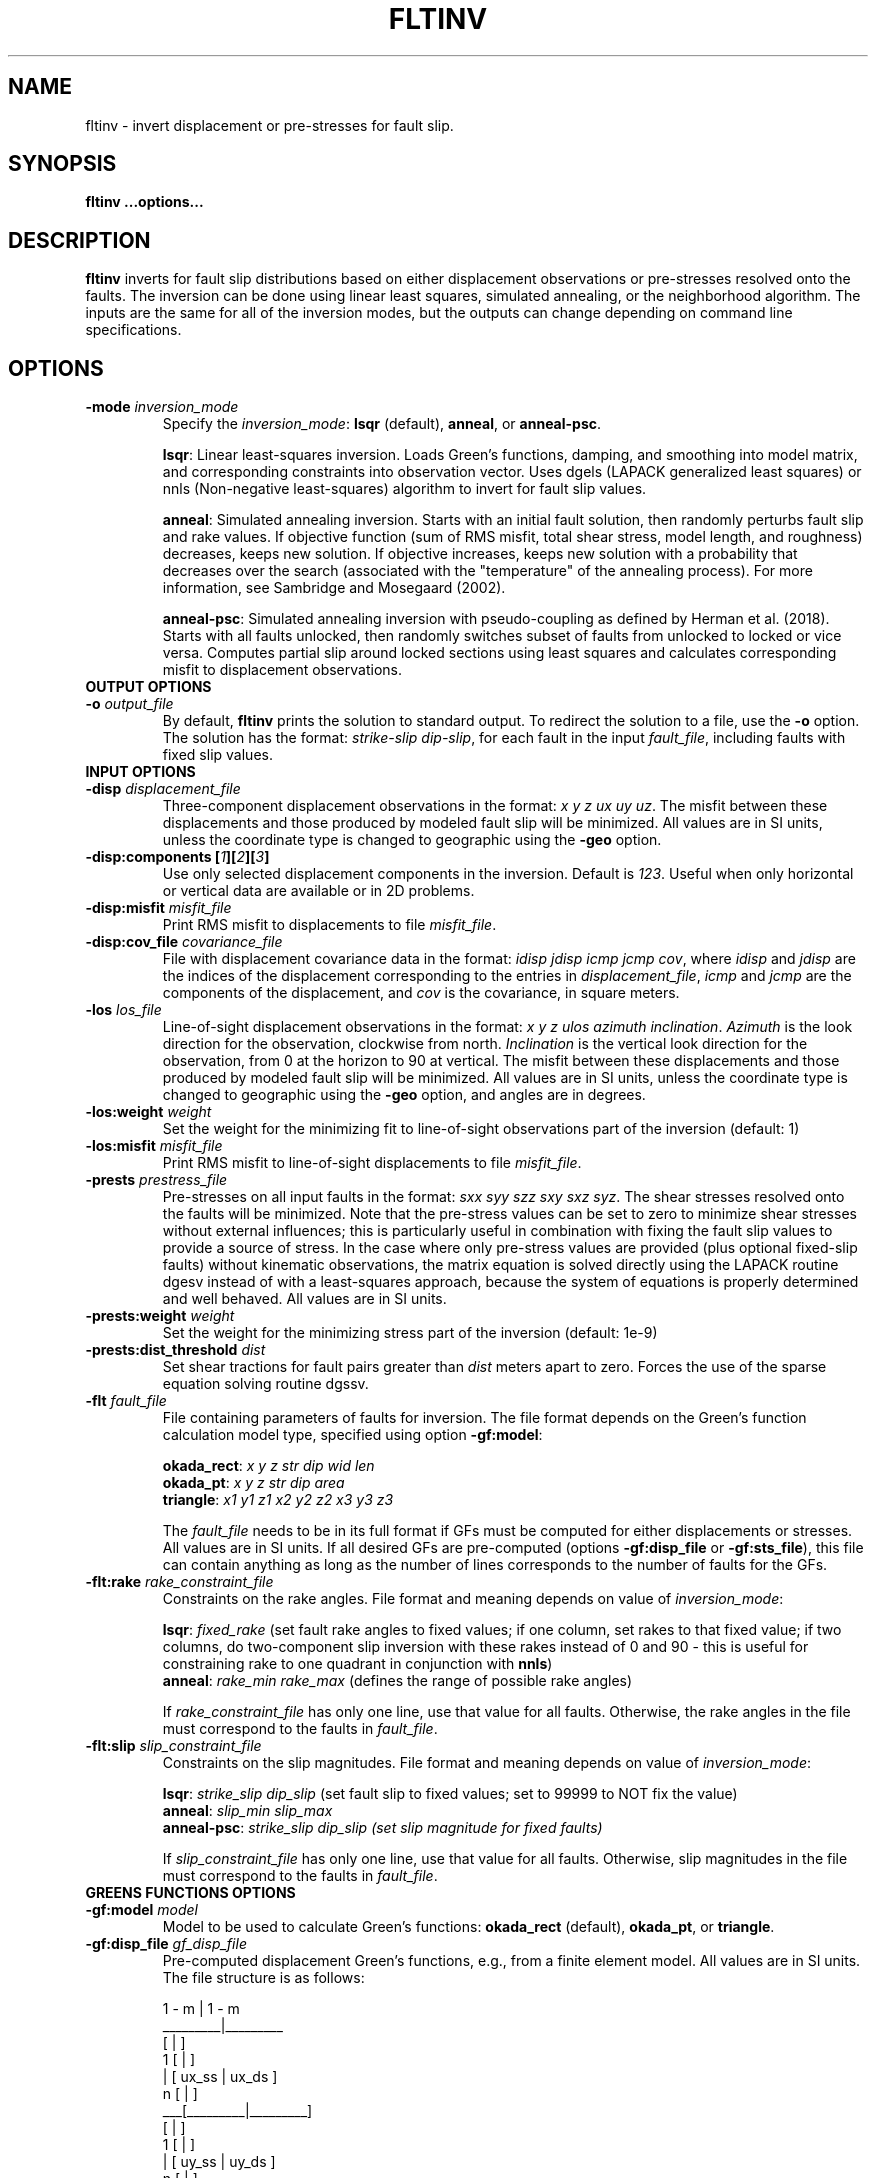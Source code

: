 .TH FLTINV 1 "Sep 2018" "Version 2018.09.16" "User Manuals"

.SH NAME
fltinv \- invert displacement or pre-stresses for fault slip.

.SH SYNOPSIS
.P
.B fltinv ...options...

.SH DESCRIPTION
.B fltinv
inverts for fault slip distributions based on either displacement observations
or pre-stresses resolved onto the faults. The inversion can be done using linear least
squares, simulated annealing, or the neighborhood algorithm. The inputs are the same for
all of the inversion modes, but the outputs can change depending on command line
specifications.




.SH OPTIONS




.TP
.BI "-mode " inversion_mode
Specify the
.IR inversion_mode :
.BR lsqr " (default), " anneal ", or " anneal-psc .

.BR lsqr :
Linear least-squares inversion. Loads Green's functions, damping, and smoothing
into model matrix, and corresponding constraints into observation vector. Uses
dgels (LAPACK generalized least squares) or nnls (Non-negative least-squares)
algorithm to invert for fault slip values.

.BR anneal :
Simulated annealing inversion. Starts with an initial fault solution, then
randomly perturbs fault slip and rake values. If objective function
(sum of RMS misfit, total shear stress, model length, and roughness) decreases,
keeps new solution. If objective increases, keeps new solution with a probability
that decreases over the search (associated with the "temperature" of the annealing
process). For more information, see Sambridge and Mosegaard (2002).

.BR anneal-psc :
Simulated annealing inversion with pseudo-coupling as defined by Herman et al. (2018).
Starts with all faults unlocked, then randomly switches subset of faults from unlocked
to locked or vice versa. Computes partial slip around locked sections using least squares
and calculates corresponding misfit to displacement observations.

.TP
.B OUTPUT OPTIONS
.TP
.BI "-o " output_file
By default,
.B fltinv
prints the solution to standard output. To redirect the solution to a file, use the
.B -o
option. The solution has the format:
.IR "strike-slip dip-slip" ,
for each fault in the input
.IR fault_file ,
including faults with fixed slip values.

.TP
.B INPUT OPTIONS
.TP
.BI "-disp " displacement_file
Three-component displacement observations in the format:
.IR "x y z ux uy uz" .
The misfit between these displacements and those produced by modeled fault slip will be minimized.
All values are in SI units, unless the coordinate type is changed to geographic using the
.B -geo
option.

.TP
.BI "-disp:components [" 1 ][ 2 ][ 3 ]
Use only selected displacement components in the inversion. Default is
.IR 123 .
Useful when only horizontal or vertical data are available or in 2D problems.

.TP
.BI "-disp:misfit " misfit_file
Print RMS misfit to displacements to file
.IR misfit_file .

.TP
.BI "-disp:cov_file " covariance_file
File with displacement covariance data in the format:
.IR "idisp jdisp icmp jcmp cov" ,
where
.I idisp
and
.I jdisp
are the indices of the displacement corresponding to the entries in
.IR displacement_file ,
.I icmp
and
.I jcmp
are the components of the displacement,
and
.I cov
is the covariance, in square meters.

.TP
.BI "-los " los_file
Line-of-sight displacement observations in the format:
.IR "x y z ulos azimuth inclination" .
.I Azimuth
is the look direction for the observation, clockwise from north.
.I Inclination
is the vertical look direction for the observation, from 0 at the horizon to 90 at vertical.
The misfit between these displacements and those produced by modeled fault slip will be minimized.
All values are in SI units, unless the coordinate type is changed to geographic using the
.B -geo
option, and angles are in degrees.

.TP
.BI "-los:weight " weight
Set the weight for the minimizing fit to line-of-sight observations
part of the inversion (default: 1)

.TP
.BI "-los:misfit " misfit_file
Print RMS misfit to line-of-sight displacements to file
.IR misfit_file .

.TP
.BI "-prests " prestress_file
Pre-stresses on all input faults in the format:
.IR "sxx syy szz sxy sxz syz" .
The shear stresses resolved onto the faults will be minimized. Note that
the pre-stress values can be set to zero to minimize shear stresses without
external influences; this is particularly useful in combination with fixing
the fault slip values to provide a source of stress. In the case where only pre-stress values
are provided (plus optional fixed-slip faults) without kinematic
observations, the matrix equation is solved directly using the
LAPACK routine dgesv instead of with a least-squares approach, because the system
of equations is properly determined and well behaved. All values are in SI units.

.TP
.BI "-prests:weight " weight
Set the weight for the minimizing stress part of the inversion (default: 1e-9)

.TP
.BI "-prests:dist_threshold " dist
Set shear tractions for fault pairs greater than
.I dist
meters apart to zero. Forces the use of the sparse equation solving routine dgssv.

.TP
.BI "-flt " fault_file
File containing parameters of faults for inversion. The file format depends on the
Green's function calculation model type, specified using option
.BR -gf:model :

.BR okada_rect :
.I x y z str dip wid len
.br
.BR okada_pt :
.I x y z str dip area
.br
.BR triangle :
.I x1 y1 z1 x2 y2 z2 x3 y3 z3

The
.I fault_file
needs to be in its full format if GFs must be computed for either displacements or stresses.
All values are in SI units. If all desired GFs are pre-computed (options
.BR -gf:disp_file " or " -gf:sts_file ),
this file can contain anything as long as the number of lines corresponds to the number of
faults for the GFs.

.TP
.BI "-flt:rake " rake_constraint_file
Constraints on the rake angles. File format and meaning depends on value of
.IR inversion_mode :

.BR lsqr :
.I fixed_rake
(set fault rake angles to fixed values;
if one column, set rakes to that fixed value;
if two columns, do two-component slip inversion with these rakes instead of 0 and 90 -
this is useful for constraining rake to one quadrant in conjunction with
.BR nnls )
.br
.BR anneal :
.I rake_min rake_max
(defines the range of possible rake angles)

If
.I rake_constraint_file
has only one line, use that value for all faults. Otherwise, the rake angles in the file
must correspond to the faults in
.IR fault_file .

.TP
.BI "-flt:slip " slip_constraint_file
Constraints on the slip magnitudes. File format and meaning depends on value of
.IR inversion_mode :

.BR lsqr :
.I strike_slip dip_slip
(set fault slip to fixed values; set to 99999 to NOT fix the value)
.br
.BR anneal :
.I slip_min slip_max
.br
.BR anneal-psc :
.I strike_slip dip_slip (set slip magnitude for fixed faults)

If
.I slip_constraint_file
has only one line, use that value for all faults. Otherwise, slip magnitudes in the file
must correspond to the faults in
.IR fault_file .




.TP
.B GREENS FUNCTIONS OPTIONS
.TP
.BI "-gf:model " model
Model to be used to calculate Green's functions:
.BR okada_rect " (default), " okada_pt ", or " triangle .

.TP
.BI "-gf:disp_file " gf_disp_file
Pre-computed displacement Green's functions, e.g., from a finite element model.
All values are in SI units.
The file structure is as follows:

       1 - m  |  1 - m
.br
     _________|_________
.br
    [         |         ]
.br
  1 [         |         ]
.br
  | [  ux_ss  |  ux_ds  ]
.br
  n [         |         ]
.br
 ___[_________|_________]
.br
    [         |         ]
.br
  1 [         |         ]
.br
  | [  uy_ss  |  uy_ds  ]
.br
  n [         |         ]
.br
 ___[_________|_________]
.br
    [         |         ]
.br
  1 [         |         ]
.br
  | [  uz_ss  |  uz_ds  ]
.br
  n [         |         ]
.br
    [_________|_________]

where n is the number of displacement observations, m is the number of faults,
ux, uy, uz are the components of displacement, and ss and ds are strike-slip
and dip-slip fault sources.

.TP
.BI "-gf:stress_file " gf_stress_file
Pre-computed stress Green's functions, e.g., from a finite element model.
All values are in SI units.
The file structure is as follows:

       1 - m  |  1 - m
.br
     _________|_________
.br
    [         |         ]
.br
  1 [ ss sts  | ss sts  ]
.br
  | [    /    |    /    ]
.br
  m [  ss slp |  ds slp ]
.br
 ___[_________|_________]
.br
    [         |         ]
.br
  1 [ ds sts  | ds sts  ]
.br
  | [    /    |    /    ]
.br
  m [  ss slp |  ds slp ]
.br
    [_________|_________]

where m is the number of faults, ss sts and ds sts are the strike-slip and dip-slip
components of the shear traction resolved onto the fault plane, and ss slp and ds slp
are strike-slip and dip-slip fault sources.




.TP
.B INVERSION OPTIONS

.TP
.BI "-damping " damping_constant
Minimize the L1 length of the fault slip solution with a weighting factor of
.IR damping_constant * damping_constant

.TP
.BI "-smoothing " "smoothing_constant smoothing_file"
Minimize the Laplacian roughness of the fault slip solution with a weighting factor of
.IR smoothing_constant * smoothing_constant .
The file
.I smoothing_file
describes the connectivity between fault segments and has the following format:

ifault nneighbors neighbor_1 neighbor_2 ... neighbor_n




.TP
.B MISCELLANEOUS OPTIONS

.TP
.B "-geo"
Treat
.I x
and
.I y
as geographic coordinates instead of SI units in
.IR fault_file " and " displacement_file .

.TP
.BI "-haf " "halfspace_file [flag]"
Define the elastic half-space parameters for gf:model
.BR okada_rect ,
.BR okada_pt ", or"
.BR triangle .
By default, this file contains vp (m/s), vs (m/s), and density (kg/m^3).
At some point, you will be able to specify the elastic parameters in the file
with the
.I flag
option, but not yet.

.TP
.BI "-v " level
Set the verbosity of the program. Level 1 prints major steps, level 2 prints subroutine
start/finish, and level 3 prints all intermediate calculations.



.TP
.B LEAST SQUARES OPTIONS

.TP
.BI "-lsqr:mode " gels | nnls
Set the algorithm to use for the least-squares solution (default: gels).
The gels algorithm is from the LAPACK library.
The nnls algorithm is from Lawson and Hanson (1974), translated into Fortran 90
by Alan Miller.


.TP
.B SIMULATED ANNEALING OPTIONS

.TP
.BI "-anneal:init_mode " mean | zero | rand[ODDS] | unlocked | locked | user
Set the mode to initialize the slip and rake values of the solution for
mode
.B anneal
(default: mean) or to initialize which faults are locked or
unlocked for mode
.BR anneal-psc
(default: unlocked):

.BR mean :
set values to middle of ranges set in
.I slip_constraint_file
and
.I rake_constraint_file
.br
.BR zero :
set values to zero
.br
.BR rand :
set values to random within ranges set in
.I slip_constraint_file
and
.I rake_constraint_file

.br
.BR unlocked :
set all faults to start out unlocked
.br
.BR locked :
set all faults to start out locked
.br
.BR rand[ODDS] :
randomly set locked faults with probability, e.g., rand0.75 for likelihood a fault is
locked of 0.75
.br
.B user
.IR file :
set locked faults with file containing 0 for unlocked and 1 for locked

.TP
.BI "-anneal:max_iteration " max_iteration
Set the maximum number of iterations in the simulated annealing search
(default: 1000).

.TP
.BI "-anneal:reset_iteration " reset_iteration
After each
.I reset_iteration
steps, the current solution will be set to the best solution and the
temperature will be set to
.I temp_start
(default: 1000000).

.TP
.BI "-anneal:log_file " anneal_log_file
Keep a log of current solutions in
.IR anneal_log_file .

.TP
.BI "-anneal:temp_start " temp_start
Starting temperature for annealing process (default: 2).
Positive
.I temp_start
will use this value as a scaling factor, multiplied by the objective function
corresponding to the initial solution.
Negative
.I temp_start
will use the absolute value as the initial temperature.
High temperatures lead to all solutions being accepted, i.e., a random search.
Low temperatures lead to only better solutions being accepted, i.e. a gradient search.

.TP
.BI "-anneal:temp_minimum " temp_minimum
Minimum temperature for annealing process (default: 0).
Positive
.I temp_minimum
will use this value as a scaling factor, multiplied by the objective function
corresponding to the initial solution.
Negative
.I temp_minimum
will use the absolute value as the minimum temperature.

.TP
.BI "-anneal:cooling_factor " cooling_factor
Factor to reduce temperature by every iteration (default: 0.98).

.TP
.BI "-anneal:p_lock2unlock " probability
Probability of flipping locked to unlocked in
.B anneal-psc
mode (default: 0.25).

.TP
.BI "-anneal:p_lock2unlock " probability
Probability of flipping unlocked to locked in
.B anneal-psc
mode (default: 0.10).

.TP
.BI "-anneal:mcmc " "nsteps mcmc_log_file"
Run
.I nsteps
of Markov Chain Monte Carlo (Metropolis-Hastings algorithm) after annealing
search is finished. Start MCMC from best-fitting annealing solution, so
burn-in is not necessary. Print resulting models to
.IR mcmc_log_file .


.SH REFERENCES
Herman, M.W., Furlong, K.P., Govers, R. (2018).
The accumulation of slip deficit in subduction zones in the absence of mechanical
coupling: Implications for the behavior of megathrust earthquakes.

Lawson, C.L., Hanson, R.J. (1995). Solving Least Squares Problems. SIAM.

Sambridge, Mosegaard (2002). Monte Carlo Methods in Geophysical Inverse Problems.
.RS
